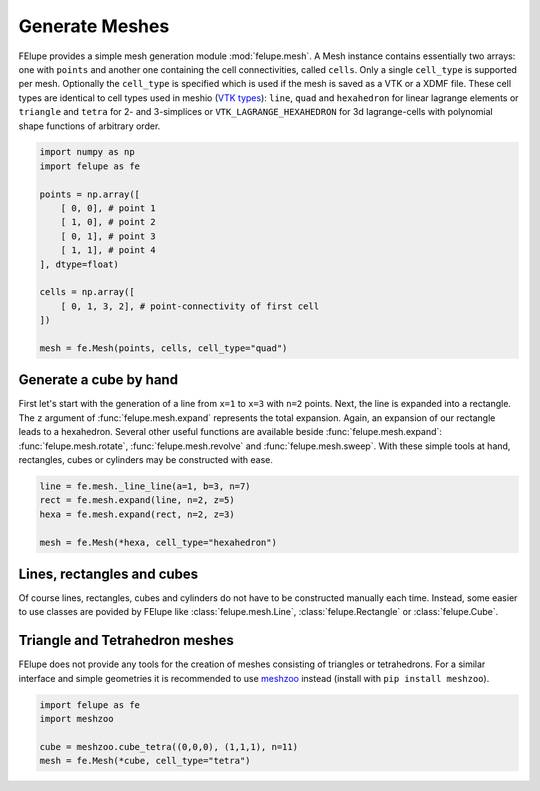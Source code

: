 Generate Meshes
~~~~~~~~~~~~~~~

FElupe provides a simple mesh generation module :mod:`felupe.mesh`. A Mesh instance contains essentially two arrays: one with ``points`` and another one containing the cell connectivities, called ``cells``. Only a single ``cell_type`` is supported per mesh. Optionally the ``cell_type`` is specified which is used if the mesh is saved as a VTK or a XDMF file. These cell types are identical to cell types used in meshio (`VTK types <https://vtk.org/doc/nightly/html/vtkCellType_8h_source.html>`_): ``line``, ``quad`` and ``hexahedron`` for linear lagrange elements or ``triangle`` and  ``tetra`` for 2- and 3-simplices or ``VTK_LAGRANGE_HEXAHEDRON`` for 3d lagrange-cells with polynomial shape functions of arbitrary order.

..  code-block:: python

    import numpy as np
    import felupe as fe

    points = np.array([
        [ 0, 0], # point 1
        [ 1, 0], # point 2
        [ 0, 1], # point 3
        [ 1, 1], # point 4
    ], dtype=float)

    cells = np.array([
        [ 0, 1, 3, 2], # point-connectivity of first cell
    ])

    mesh = fe.Mesh(points, cells, cell_type="quad")

.. image:: images/quad.png
   :width: 400px


Generate a cube by hand
***********************

First let's start with the generation of a line from ``x=1`` to ``x=3`` with ``n=2`` points. Next, the line is expanded into a rectangle. The ``z`` argument of :func:`felupe.mesh.expand` represents the total expansion. Again, an expansion of our rectangle leads to a hexahedron. Several other useful functions are available beside :func:`felupe.mesh.expand`: :func:`felupe.mesh.rotate`, :func:`felupe.mesh.revolve` and :func:`felupe.mesh.sweep`. With these simple tools at hand, rectangles, cubes or cylinders may be constructed with ease.

..  code-block:: python

    line = fe.mesh._line_line(a=1, b=3, n=7)
    rect = fe.mesh.expand(line, n=2, z=5)
    hexa = fe.mesh.expand(rect, n=2, z=3)

    mesh = fe.Mesh(*hexa, cell_type="hexahedron")

.. image:: images/cube.png
   :width: 400px


Lines, rectangles and cubes
***************************

Of course lines, rectangles, cubes and cylinders do not have to be constructed manually each time. Instead, some easier to use classes are povided by FElupe like :class:`felupe.mesh.Line`, :class:`felupe.Rectangle` or :class:`felupe.Cube`.

Triangle and Tetrahedron meshes
*******************************

FElupe does not provide any tools for the creation of meshes consisting of triangles or tetrahedrons. For a similar interface and simple geometries it is recommended to use `meshzoo <https://github.com/nschloe/meshzoo>`_ instead (install with ``pip install meshzoo``).

..  code-block:: python

    import felupe as fe
    import meshzoo

    cube = meshzoo.cube_tetra((0,0,0), (1,1,1), n=11)
    mesh = fe.Mesh(*cube, cell_type="tetra")